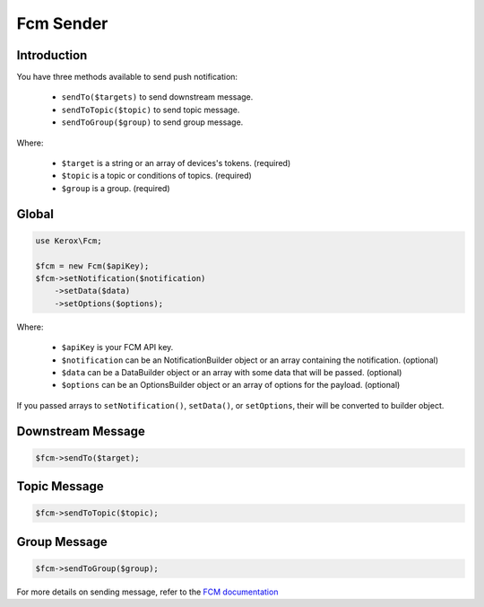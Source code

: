 Fcm Sender
==========

Introduction
------------

You have three methods available to send push notification:

    - ``sendTo($targets)`` to send downstream message.
    - ``sendToTopic($topic)`` to send topic message.
    - ``sendToGroup($group)`` to send group message.

Where:

    - ``$target`` is a string or an array of devices's tokens. (required)
    - ``$topic`` is a topic or conditions of topics. (required)
    - ``$group`` is a group. (required)


Global
------

.. code:: php

    use Kerox\Fcm;

    $fcm = new Fcm($apiKey);
    $fcm->setNotification($notification)
        ->setData($data)
        ->setOptions($options);

Where:

    - ``$apiKey`` is your FCM API key.
    - ``$notification`` can be an NotificationBuilder object or an array containing the notification. (optional)
    - ``$data`` can be a DataBuilder object or an array with some data that will be passed. (optional)
    - ``$options`` can be an OptionsBuilder object or an array of options for the payload. (optional)

If you passed arrays to ``setNotification()``, ``setData()``, or ``setOptions``, their will be converted to builder object.

Downstream Message
------------------

.. code:: php

    $fcm->sendTo($target);

Topic Message
-------------

.. code:: php

    $fcm->sendToTopic($topic);

Group Message
-------------

.. code:: php

    $fcm->sendToGroup($group);

For more details on sending message, refer to the `FCM documentation <https://firebase.google.com/docs/cloud-messaging/http-server-ref>`__